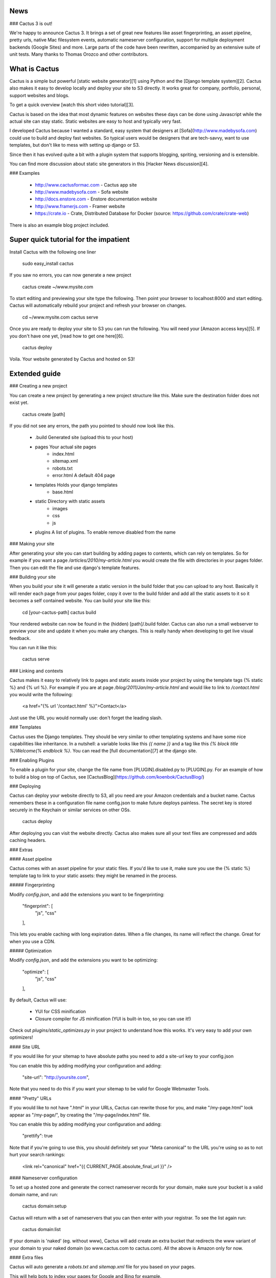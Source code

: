 News
--------------

### Cactus 3 is out!

We're happy to announce Cactus 3. It brings a set of great new features like asset fingerprinting, an asset pipeline, pretty urls, native Mac filesystem events, automatic nameserver configuration, support for multiple deployment backends (Google Sites) and more. Large parts of the code have been rewritten, accompanied by an extensive suite of unit tests. Many thanks to Thomas Orozco and other contributors.


What is Cactus
--------------

Cactus is a simple but powerful [static website generator][1] using Python and the [Django template system][2].
Cactus also makes it easy to develop locally and deploy your site to S3 directly.
It works great for company, portfolio, personal, support websites and blogs.

To get a quick overview [watch this short video tutorial][3].

Cactus is based on the idea that most dynamic features on websites these days can be done using Javascript while the
actual site can stay static. Static websites are easy to host and typically very fast.

I developed Cactus because I wanted a standard, easy system that designers at [Sofa](http://www.madebysofa.com) could
use to build and deploy fast websites. So typical users would be designers that are tech-savvy, want to use templates,
but don't like to mess with setting up django or S3.

Since then it has evolved quite a bit with a plugin system that supports blogging, spriting, versioning and is
extensible.

You can find more discussion about static site generators in this [Hacker News discussion][4].


### Examples

  + http://www.cactusformac.com -  Cactus app site
  + http://www.madebysofa.com -  Sofa website
  + http://docs.enstore.com - Enstore documentation website
  + http://www.framerjs.com - Framer website
  + https://crate.io - Crate, Distributed Database for Docker (source: https://github.com/crate/crate-web)


There is also an example blog project included.


Super quick tutorial for the impatient
--------------------------------------

Install Cactus with the following one liner

    sudo easy_install cactus

If you saw no errors, you can now generate a new project

    cactus create ~/www.mysite.com

To start editing and previewing your site type the following. Then point your browser to localhost:8000 and start editing. Cactus will automatically rebuild your project and refresh your browser on changes.

    cd ~/www.mysite.com
    cactus serve

Once you are ready to deploy your site to S3 you can run the following. You will need your [Amazon access keys][5].
If you don't have one yet, [read how to get one here][6].

    cactus deploy

Voila. Your website generated by Cactus and hosted on S3!


Extended guide
--------------

### Creating a new project

You can create a new project by generating a new project structure like this. Make sure the destination folder does not
exist yet.

    cactus create [path]

If you did not see any errors, the path you pointed to should now look like this.

    - .build                Generated site (upload this to your host)
    - pages                 Your actual site pages
        - index.html
        - sitemap.xml
        - robots.txt
        - error.html        A default 404 page
    - templates             Holds your django templates
        - base.html
    - static                Directory with static assets
        - images
        - css
        - js
    - plugins               A list of plugins. To enable remove disabled from the name


### Making your site

After generating your site you can start building by adding pages to contents, which can rely on templates. So for
example if you want a page `/articles/2010/my-article.html` you would create the file with directories in your pages
folder. Then you can edit the file and use django's template features.


### Building your site

When you build your site it will generate a static version in the build folder that you can upload to any host.
Basically it will render each page from your pages folder, copy it over to the build folder and add all the static
assets to it so it becomes a self contained website. You can build your site like this:

    cd [your-cactus-path]
    cactus build

Your rendered website can now be found in the (hidden) [path]/.build folder. Cactus can also run a small webserver to
preview your site and update it when you make any changes. This is really handy when developing to get live visual feedback.

You can run it like this:

    cactus serve

### Linking and contexts

Cactus makes it easy to relatively link to pages and static assets inside your project by using the template tags
{% static %} and {% url %}. For example if you are at page `/blog/2011/Jan/my-article.html` and would like to link to
`/contact.html` you would write the following:

    <a href="{% url '/contact.html' %}">Contact</a>

Just use the URL you would normally use: don't forget the leading slash.


### Templates

Cactus uses the Django templates. They should be very similar to other templating systems and have some nice
capabilities like inheritance. In a nutshell: a variable looks like this `{{ name }}` and a tag like this
`{% block title %}Welcome{% endblock %}`. You can read the [full documentation][7] at the django site.


### Enabling Plugins

To enable a plugin for your site, change the file name from [PLUGIN].disabled.py to [PLUGIN].py.
For an example of how to build a blog on top of Cactus, see [CactusBlog](https://github.com/koenbok/CactusBlog/)


### Deploying

Cactus can deploy your website directly to S3, all you need are your Amazon credentials and a bucket name. Cactus
remembers these in a configuration file name config.json to make future deploys painless. The secret key is stored
securely in the Keychain or similar services on other OSs.

    cactus deploy

After deploying you can visit the website directly. Cactus also makes sure all your text files are compressed and adds caching headers.


### Extras


#### Asset pipeline

Cactus comes with an asset pipeline for your static files. If you'd like to use it, make sure you use the {% static %}
template tag to link to your static assets: they might be renamed in the process.


##### Fingerprinting

Modify `config.json`, and add the extensions you want to be fingerprinting:

    "fingerprint": [
        "js",
        "css"
    ],

This lets you enable caching with long expiration dates. When a file changes, its name will reflect the change. Great for when you use a CDN.


##### Optimization

Modify `config.json`, and add the extensions you want to be optimizing:

    "optimize": [
        "js",
        "css"
    ],


By default, Cactus will use:

  + YUI for CSS minification
  + Closure compiler for JS minification (YUI is built-in too, so you can use it!)

Check out `plugins/static_optimizes.py` in your project to understand how this works. It's very easy to add your own
optimizers!


#### Site URL

If you would like for your sitemap to have absolute paths you need to
add a site-url key to your config.json

You can enable this by adding modifying your configuration and adding:

    "site-url": "http://yoursite.com",

Note that you need to do this if you want your sitemap to be valid for Google Webmaster Tools.


#### "Pretty" URLs

If you would like to not have ".html" in your URLs, Cactus can rewrite those for you, and make "/my-page.html" look
appear as "/my-page/", by creating the "/my-page/index.html" file.

You can enable this by adding modifying your configuration and adding:

    "prettify": true

Note that if you're going to use this, you should definitely set your "Meta canonical" to the URL you're using so as
to not hurt your search rankings:

    <link rel="canonical" href="{{ CURRENT_PAGE.absolute_final_url }}" />


#### Nameserver configuration

To set up a hosted zone and generate the correct nameserver records for your domain, make sure your bucket is a valid domain name, and run:

    cactus domain:setup

Cactus will return with a set of nameservers that you can then enter with your registrar. To see the list again run:

    cactus domain:list

If your domain is 'naked' (eg. without www), Cactus will add create an extra bucket that redirects the www variant of your domain to your naked domain (so www.cactus.com to cactus.com). All the above is Amazon only for now.


#### Extra files

Cactus will auto generate a `robots.txt` and `sitemap.xml` file for you based on your pages.

This will help bots to index your pages for Google and Bing for example.


Python Versions
---------------

Cactus is tested on Python 2.6, 2.7, and 3.4. It probably works on Python 3.3
as well.


  [1]: http://mickgardner.com/2011/04/27/An-Introduction-To-Static-Site-Generators.html
  [2]: http://docs.djangoproject.com/en/dev/topics/templates/
  [3]: https://vimeo.com/46999791
  [4]: http://news.ycombinator.com/item?id=2233620
  [5]: https://payments.amazon.com/sdui/sdui/helpTab/Checkout-by-Amazon/Advanced-Integration-Help/Using-Your-Access-Key
  [6]: http://www.hongkiat.com/blog/amazon-s3-the-beginners-guide/#Gettting_an_Amazon_S3_Account
  [7]: https://docs.djangoproject.com/en/dev/topics/templates/


